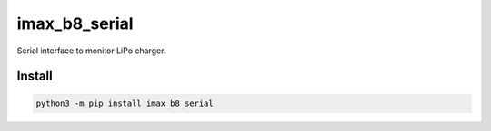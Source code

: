 ==============
imax_b8_serial
==============
.. image:: https://readthedocs.org/projects/imax_b8_serial/badge/?version=latest
    :target: https://imax_b8_serial.readthedocs.io/en/latest/
.. image:: https://img.shields.io/pypi/v/imax_b8_serial?color=success
    :target: https://pypi.org/project/imax_b8_serial

Serial interface to monitor LiPo charger.

Install
-------

.. code-block:: bash

    python3 -m pip install imax_b8_serial

